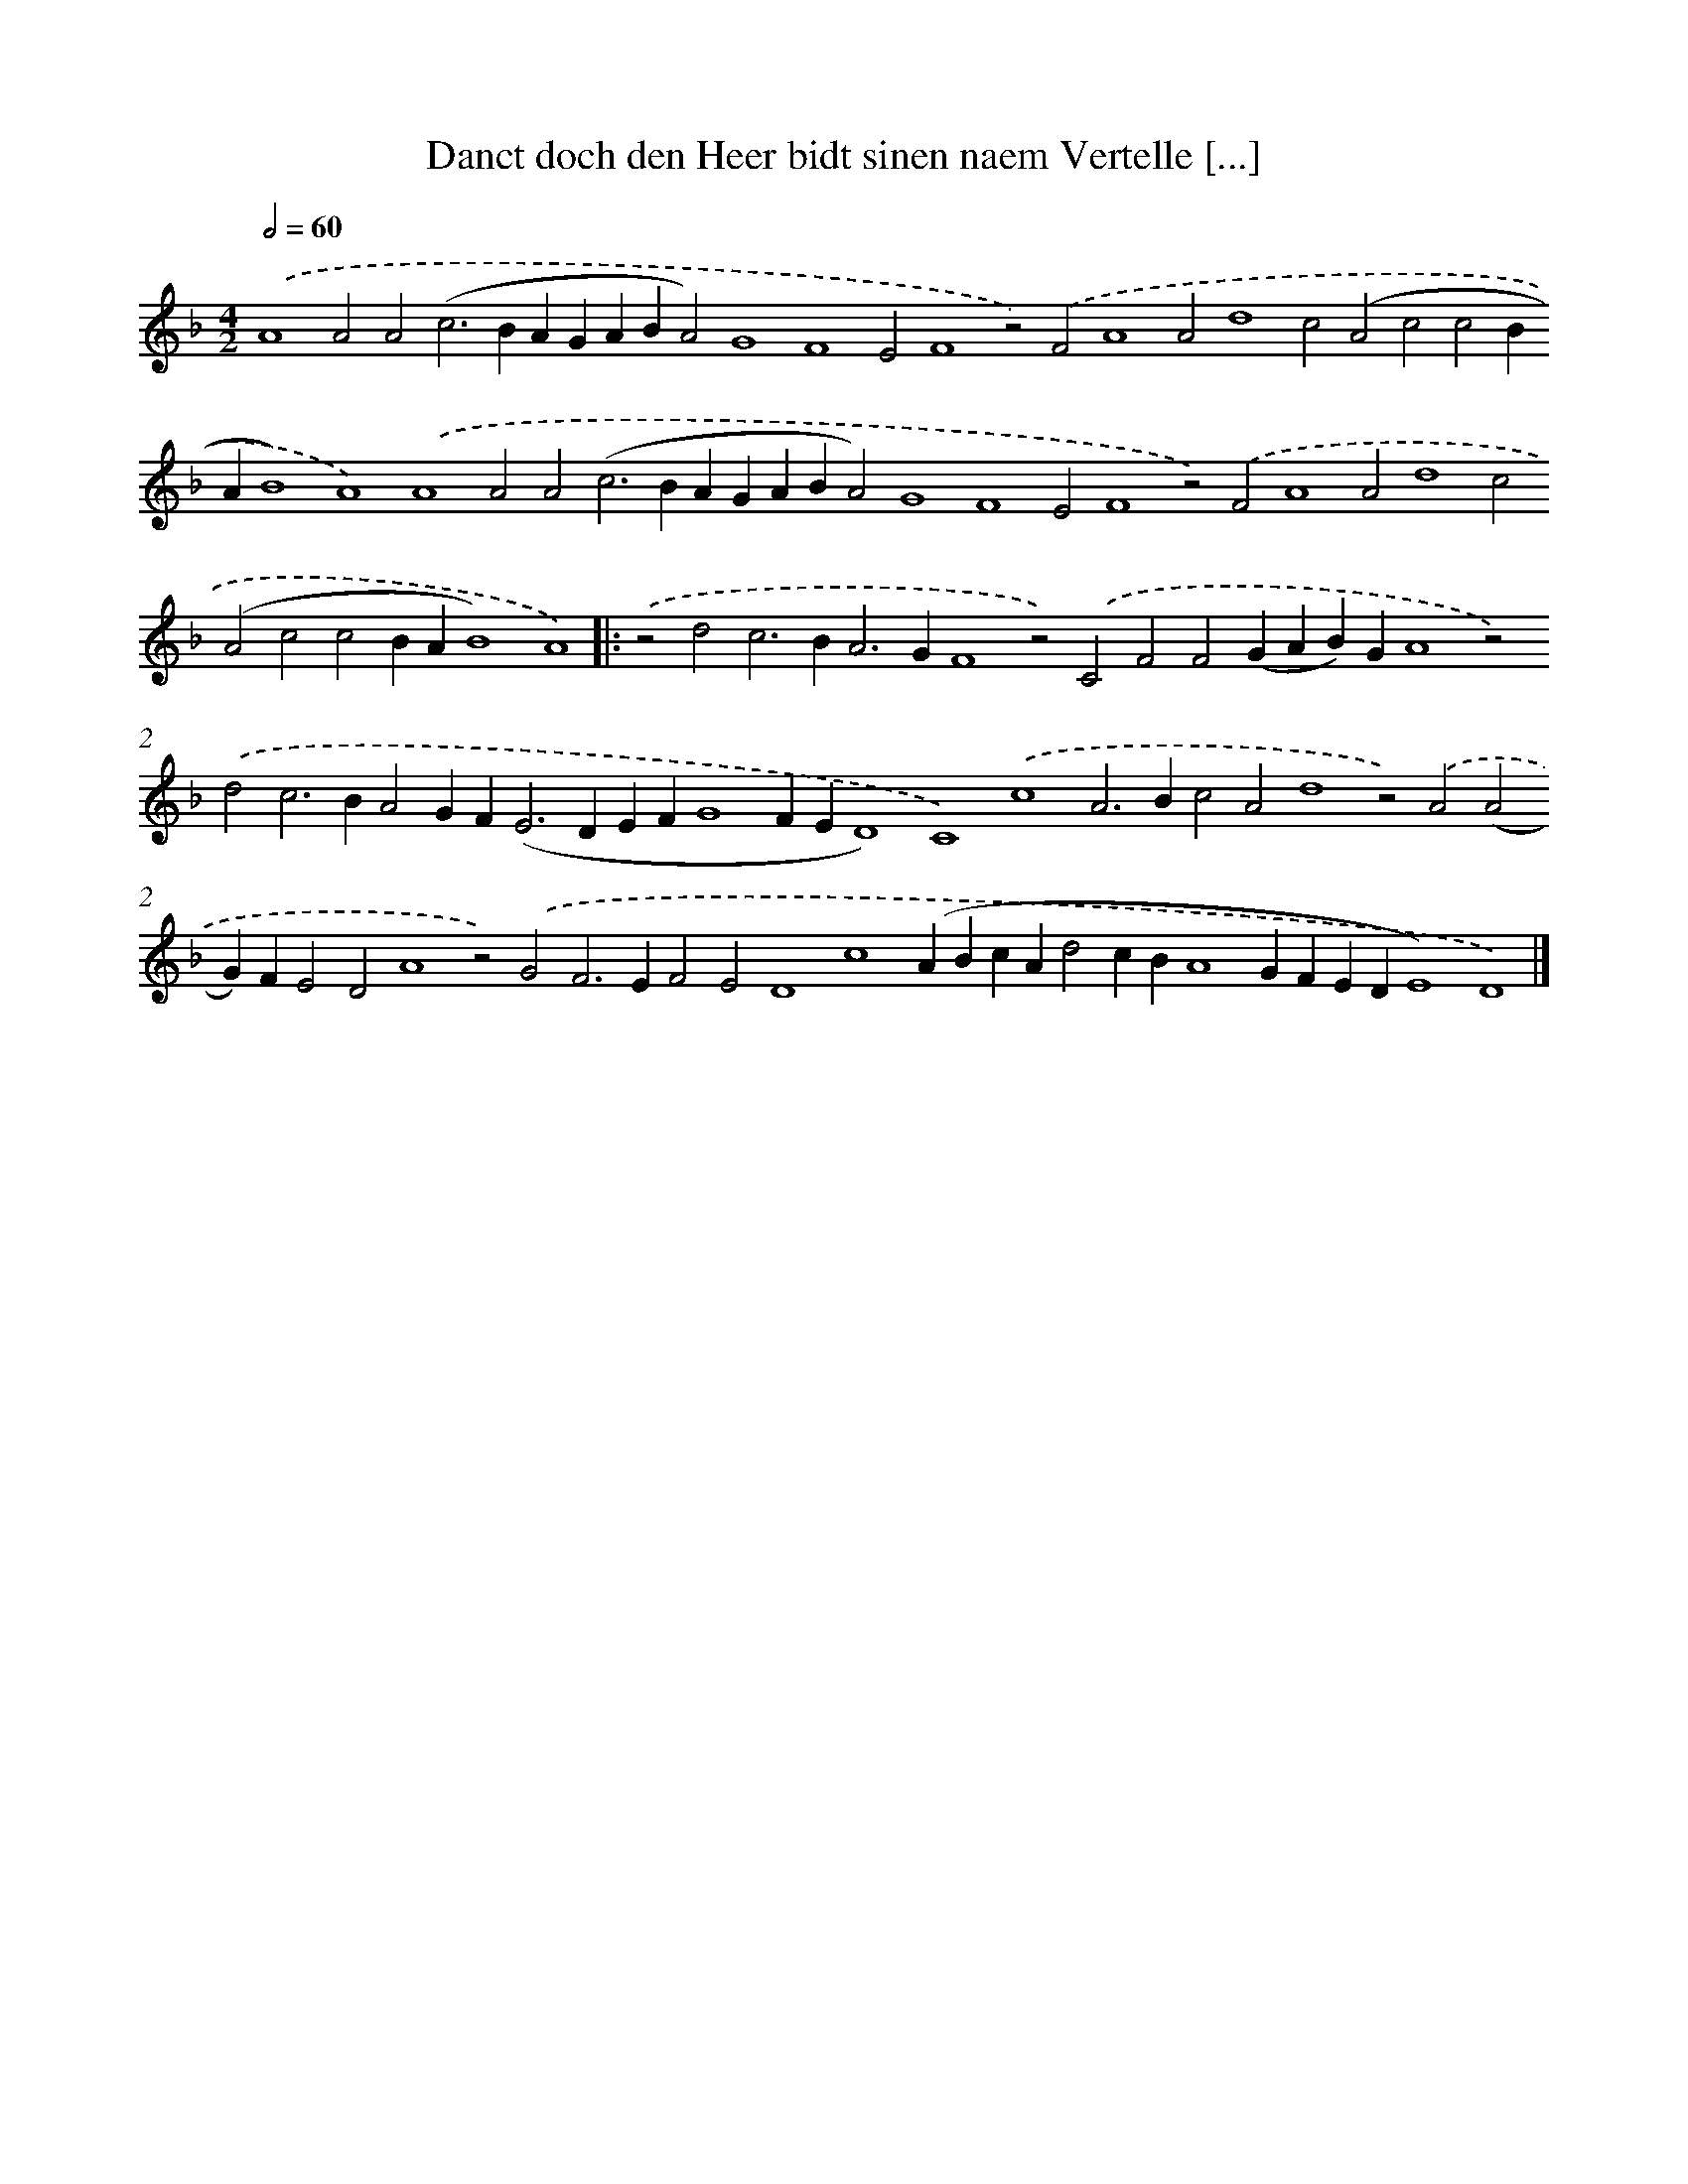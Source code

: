 X: 658
T: Danct doch den Heer bidt sinen naem Vertelle [...]
%%abc-version 2.0
%%abcx-abcm2ps-target-version 5.9.1 (29 Sep 2008)
%%abc-creator hum2abc beta
%%abcx-conversion-date 2018/11/01 14:35:35
%%humdrum-veritas 1186939731
%%humdrum-veritas-data 3390890454
%%continueall 1
%%barnumbers 0
L: 1/4
M: 4/2
Q: 1/2=60
K: F clef=treble
.('A4A2A2(c2>B2AGABA2)G4F4E2F4z2).('F2A4A2d4c2(A2c2c2BAB4)A4).('A4A2A2(c2>B2AGABA2)G4F4E2F4z2).('F2A4A2d4c2(A2c2c2BAB4)A4) ]|:
.('z2d2c2>B2A2>G2F4z2).('C2F2F2(GAB)GA4z2).('d2c2>B2A2GF2<(E2DEFG4FED4)C4).('c4A2>B2c2A2d4z2).('A2(A2G)FE2D2A4z2).('G2F2>E2F2E2D4c4(ABcAd2cBA4GFEDE4)D4) |]
